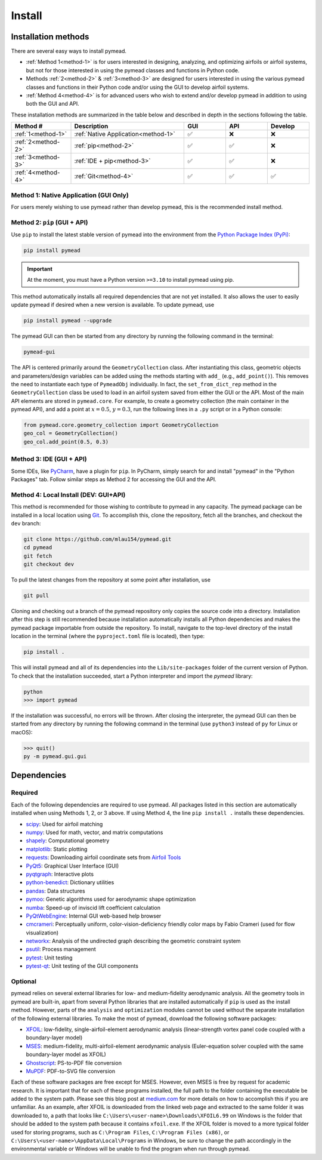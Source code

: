 =======
Install
=======

Installation methods
====================

There are several easy ways to install pymead.

- :ref:`Method 1<method-1>` is for users interested in
  designing, analyzing, and optimizing airfoils or airfoil systems, but not for those
  interested in using the pymead classes and functions in Python code.
- Methods :ref:`2<method-2>` & :ref:`3<method-3>`
  are designed for users interested in using the
  various pymead classes and functions in their Python code and/or using the GUI
  to develop airfoil systems.
- :ref:`Method 4<method-4>` is for advanced users who wish to extend
  and/or develop pymead in addition to using both the GUI and API.

These installation methods are summarized in the table below and described in depth in the sections
following the table.


.. |check|   unicode:: U+02705 .. CHECK MARK
.. |cross|   unicode:: U+0274C .. CROSS MARK


.. list-table::
   :widths: 20 38 14 14 14
   :header-rows: 1
   :class: max-width-table

   * - Method #
     - Description
     - GUI
     - API
     - Develop
   * - :ref:`1<method-1>`
     - :ref:`Native Application<method-1>`
     - |check|
     - |cross|
     - |cross|
   * - :ref:`2<method-2>`
     - :ref:`pip<method-2>`
     - |check|
     - |check|
     - |cross|
   * - :ref:`3<method-3>`
     - :ref:`IDE + pip<method-3>`
     - |check|
     - |check|
     - |cross|
   * - :ref:`4<method-4>`
     - :ref:`Git<method-4>`
     - |check|
     - |check|
     - |check|


.. _method-1:

Method 1: Native Application (GUI Only)
---------------------------------------

For users merely wishing to use pymead rather than develop pymead, this is the recommended install method.

.. tab-set::

    .. tab-item:: Windows

        Go to the `release page on GitHub <https://github.com/mlau154/pymead/releases>`_ and download the ``.exe``
        file under the "Assets" dropdown menu. Click on the ``.exe`` and follow the self-contained instructions
        to install pymead. For this install method, neither Python nor any of the "required_" dependencies are
        necessary to run the pymead executable. Only the "optional_" dependencies are necessary to run
        some commands in pymead.

        You will be notified automatically at application startup if there is an update for pymead available.
        On Windows, the installation wizard will handle the uninstall/upgrade process for you automatically once
        it is downloaded and run.

        To run pymead, double-click on the pymead program created in the selected install location. Alternatively,
        type *pymead* in the Windows search bar and press enter.

    .. tab-item:: Linux

        Go to the `release page on GitHub <https://github.com/mlau154/pymead/releases>`_ and download the
        ``-linux.tar.gz`` file. Then, move the tarball to the desired location and extract it in that location by
        double-clicking the tarball in a file explorer or by navigating to the tarball's location and using

        .. code-block::

          tar -xvzf <pymead-tarball-name.tar.gz>

        in a terminal. In Linux, the recommended method for opening the GUI is through a terminal command.
        The location
        where pymead was extracted should be added to the system's path. This can be done temporarily
        using the ``export``
        command in a terminal (for example, if `pymead` was extracted to ``~/Documents/pymead``)...

        .. code-block::

           export PATH="~/Documents/pymead:$PATH"


        ...or by adding the previous command to the end of ``.bashrc`` file and sourcing it:

        .. code-block::

           nano ~/.bashrc
           source ~/.bashrc


        With this permanent save method, pymead can be opened from any terminal in any location simply by
        typing ``pymead``.
        Note that the directory used in the steps above should be the on containing both the `pymead` executable
        and the ``_internals`` directory. When downloading
        updates to pymead (you will be notified of these at application startup when they are available), you can
        simply replace the original extracted folder with the newly extracted folder. It is *very important* to not
        remove the pymead application from the folder that contains the ``_internals`` folder, since pymead needs
        these to run.


.. _method-2:

Method 2: ``pip`` (GUI + API)
-----------------------------
Use ``pip`` to install the latest stable version of pymead into the environment from the
`Python Package Index (PyPi) <https://pypi.org/project/pymead/>`_:

.. code-block::

  pip install pymead

.. important:: At the moment, you must have a Python version ``>=3.10`` to install pymead using pip.

This method automatically installs all required dependencies that are not yet installed. It also
allows the user to easily update pymead if desired when a new version is available. To update pymead, use

.. code-block::

  pip install pymead --upgrade

The pymead GUI can then be started from any directory by running the following command in the terminal:

.. code-block::

  pymead-gui

The API is centered primarily around the ``GeometryCollection`` class. After instantiating this class, geometric
objects and parameters/design variables can be added using the methods starting with ``add_`` (e.g., ``add_point()``).
This removes the need to instantiate each type of ``PymeadObj`` individually. In fact, the ``set_from_dict_rep`` method
in the ``GeometryCollection`` class be used to load in an airfoil system saved from either the GUI or the API.
Most of the main API elements are stored in ``pymead.core``. For example, to create a geometry collection (the main
container in the pymead API), and add a point at :math:`x=0.5`, :math:`y=0.3`, run the following lines in a ``.py``
script or in a Python console:

.. code-block:: python

  from pymead.core.geometry_collection import GeometryCollection
  geo_col = GeometryCollection()
  geo_col.add_point(0.5, 0.3)


.. _method-3:

Method 3: IDE (GUI + API)
-------------------------
Some IDEs, like `PyCharm <https://www.jetbrains.com/pycharm/>`_, have a plugin for ``pip``. In PyCharm,
simply search for and install "pymead" in the "Python Packages" tab. Follow similar steps as Method 2 for
accessing the GUI and the API.

.. _method-4:

Method 4: Local Install (DEV: GUI+API)
-----------------------------------------
This method is recommended for those wishing to contribute to pymead in any capacity.
The pymead package can be installed in a local location using `Git <https://gitforwindows.org/>`_.
To accomplish this, clone the repository, fetch all the branches, and checkout the ``dev`` branch:

.. code-block::

  git clone https://github.com/mlau154/pymead.git
  cd pymead
  git fetch
  git checkout dev

To pull the latest changes from the repository at some point after installation, use

.. code-block::

  git pull

Cloning and checking out a branch of the pymead repository only copies the source code into a directory. Installation
after this step is still recommended because installation automatically installs all Python dependencies and makes the
pymead package importable from outside the repository. To install, navigate to the top-level directory of the install
location in the terminal (where the ``pyproject.toml`` file is located), then type:

.. code-block::

  pip install .

This will install pymead and all of its dependencies into the ``Lib/site-packages`` folder of the current version of
Python. To check that the installation succeeded, start a Python interpreter and import the *pymead* library:

.. code-block::

  python
  >>> import pymead

If the installation was successful, no errors will be thrown. After closing the interpreter,
the pymead GUI can then be started from any directory
by running the following command in the
terminal (use ``python3`` instead of ``py`` for Linux or macOS):

.. code-block::

  >>> quit()
  py -m pymead.gui.gui


Dependencies
============

Required
--------

Each of the following dependencies are required to use pymead. All packages listed in this section are automatically
installed when using Methods 1, 2, or 3 above. If using Method 4, the line ``pip install .`` installs these
dependencies.

- `scipy <https://scipy.org/>`_: Used for airfoil matching
- `numpy <https://numpy.org/>`_: Used for math, vector, and matrix computations
- `shapely <https://shapely.readthedocs.io/en/stable/>`_: Computational geometry
- `matplotlib <https://matplotlib.org/>`_: Static plotting
- `requests <https://requests.readthedocs.io/en/latest/>`_: Downloading airfoil coordinate sets
  from `Airfoil Tools <http://airfoiltools.com/>`_
- `PyQt5 <https://pypi.org/project/PyQt5/>`_: Graphical User Interface (GUI)
- `pyqtgraph <https://www.pyqtgraph.org/>`_: Interactive plots
- `python-benedict <https://pypi.org/project/python-benedict/>`_: Dictionary utilities
- `pandas <https://pandas.pydata.org/>`_: Data structures
- `pymoo <https://pymoo.org/>`_: Genetic algorithms used for aerodynamic shape optimization
- `numba <https://numba.pydata.org/>`_: Speed-up of inviscid lift coefficient calculation
- `PyQtWebEngine <https://pypi.org/project/PyQtWebEngine/>`_: Internal GUI web-based help browser
- `cmcrameri <https://www.fabiocrameri.ch/colourmaps/>`_: Perceptually uniform, color-vision-deficiency friendly color
  maps by Fabio Crameri (used for flow visualization)
- `networkx <https://networkx.org/documentation/stable/>`_: Analysis of the undirected graph describing the geometric
  constraint system
- `psutil <https://pypi.org/project/psutil/>`_: Process management
- `pytest <https://docs.pytest.org/en/8.2.x/>`_: Unit testing
- `pytest-qt <https://pypi.org/project/pytest-qt/>`_: Unit testing of the GUI components

Optional
--------
pymead relies on several external libraries for low- and medium-fidelity
aerodynamic analysis. All the geometry tools in pymead are built-in, apart
from several Python libraries that are installed automatically if ``pip`` is used
as the install method. However, parts of the ``analysis`` and ``optimization`` modules
cannot be used without the separate installation of the following external libraries. To
make the most of pymead, download the following software packages:

- `XFOIL <https://web.mit.edu/drela/Public/web/xfoil/>`_: low-fidelity,
  single-airfoil-element aerodynamic analysis (linear-strength vortex
  panel code coupled with a boundary-layer model)
- `MSES <https://tlo.mit.edu/technologies/mses-software-high-lift-multielement-airfoil-configurations>`_:
  medium-fidelity, multi-airfoil-element aerodynamic analysis (Euler-equation
  solver coupled with the same boundary-layer model as XFOIL)
- `Ghostscript <https://www.ghostscript.com/>`_: PS-to-PDF file conversion
- `MuPDF <https://mupdf.com/>`_: PDF-to-SVG file conversion

Each of these software packages are free except for MSES. However, even MSES
is free by request for academic research. It is important that for each of these programs installed, the full path
to the folder containing the executable be added to the system path. Please see
this blog post at
`medium.com <https://medium.com/@kevinmarkvi/how-to-add-executables-to-your-path-in-windows-5ffa4ce61a53>`_ for more
details on how to accomplish this if you are unfamiliar. As an example, after XFOIL is downloaded from the linked web
page and extracted to the same folder it was downloaded to, a path that looks like
``C:\Users\<user-name>\Downloads\XFOIL6.99`` on Windows is the folder that should be added to the
system path because it contains ``xfoil.exe``. If the XFOIL folder is moved to a more typical
folder used for storing programs, such as ``C:\Program Files``, ``C:\Program Files (x86)``, or
``C:\Users\<user-name>\AppData\Local\Programs`` in Windows, be sure to change the path
accordingly in the environmental variable or Windows will be unable to find the program when
run through pymead.
